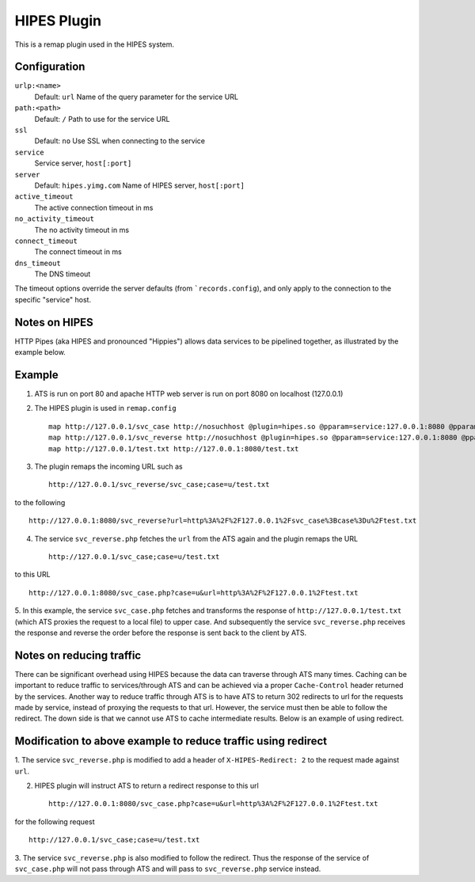 .. _admin-plugins-hipes:

HIPES Plugin
************

.. Licensed to the Apache Software Foundation (ASF) under one
   or more contributor license agreements.  See the NOTICE file
  distributed with this work for additional information
  regarding copyright ownership.  The ASF licenses this file
  to you under the Apache License, Version 2.0 (the
  "License"); you may not use this file except in compliance
  with the License.  You may obtain a copy of the License at
 
   http://www.apache.org/licenses/LICENSE-2.0
 
  Unless required by applicable law or agreed to in writing,
  software distributed under the License is distributed on an
  "AS IS" BASIS, WITHOUT WARRANTIES OR CONDITIONS OF ANY
  KIND, either express or implied.  See the License for the
  specific language governing permissions and limitations
  under the License.


This is a remap plugin used in the HIPES system.

Configuration
=============

``urlp:<name>``
    Default: ``url``
    Name of the query parameter for the service URL

``path:<path>``
    Default: ``/``
    Path to use for the service URL

``ssl``
    Default: ``no``
    Use SSL when connecting to the service

``service``
    Service server, ``host[:port]``

``server``
    Default: ``hipes.yimg.com``
    Name of HIPES server, ``host[:port]``

``active_timeout``
    The active connection timeout in ms

``no_activity_timeout``
    The no activity timeout in ms

``connect_timeout``
    The connect timeout in ms

``dns_timeout``
    The DNS timeout

The timeout options override the server defaults (from
```records.config``), and
only apply to the connection to the specific "service" host.

Notes on HIPES
==============

HTTP Pipes (aka HIPES and pronounced "Hippies") allows data services to be pipelined together, as illustrated by the
example below. 

Example
=======
1. ATS is run on port 80 and apache HTTP web server is run on port 8080 on localhost (127.0.0.1)

2. The HIPES plugin is used in ``remap.config`` ::

    map http://127.0.0.1/svc_case http://nosuchhost @plugin=hipes.so @pparam=service:127.0.0.1:8080 @pparam=path:svc_case.php @pparam=server:127.0.0.1
    map http://127.0.0.1/svc_reverse http://nosuchhost @plugin=hipes.so @pparam=service:127.0.0.1:8080 @pparam=path:svc_reverse.php @pparam=server:127.0.0.1 
    map http://127.0.0.1/test.txt http://127.0.0.1:8080/test.txt

3. The plugin remaps the incoming URL such as :: 
   
    http://127.0.0.1/svc_reverse/svc_case;case=u/test.txt  

to the following ::
 
    http://127.0.0.1:8080/svc_reverse?url=http%3A%2F%2F127.0.0.1%2Fsvc_case%3Bcase%3Du%2Ftest.txt

4. The service ``svc_reverse.php`` fetches the ``url`` from the ATS again and the plugin remaps the URL ::

    http://127.0.0.1/svc_case;case=u/test.txt

to this URL :: 

    http://127.0.0.1:8080/svc_case.php?case=u&url=http%3A%2F%2F127.0.0.1%2Ftest.txt

5. In this example, the service ``svc_case.php`` fetches and transforms the response of ``http://127.0.0.1/test.txt``
(which ATS proxies the request to a local file) to upper case. And subsequently the service ``svc_reverse.php`` receives
the response and reverse the order before the response is sent back to the client by ATS. 

Notes on reducing traffic 
=========================

There can be significant overhead using HIPES because the data can traverse through ATS many times. Caching can be
important to reduce traffic to services/through ATS and can be achieved via a proper ``Cache-Control`` header returned
by the services. Another way to reduce traffic through ATS is to have ATS to return 302 redirects to url for the
requests made by service, instead of proxying the requests to that url. However, the service must then be able to follow
the redirect. The down side is that we cannot use ATS to cache intermediate results. Below is an example of using
redirect.  

Modification to above example to reduce traffic using redirect
==============================================================

1. The service ``svc_reverse.php`` is modified to add a header of ``X-HIPES-Redirect: 2`` to the request made against
``url``. 

2. HIPES plugin will instruct ATS to return a redirect response to this url ::

    http://127.0.0.1:8080/svc_case.php?case=u&url=http%3A%2F%2F127.0.0.1%2Ftest.txt

for the following request ::

    http://127.0.0.1/svc_case;case=u/test.txt

3.  The service ``svc_reverse.php`` is also modified to follow the redirect. Thus the response of the service of
``svc_case.php`` will not pass through ATS and will pass to ``svc_reverse.php`` service instead.  

